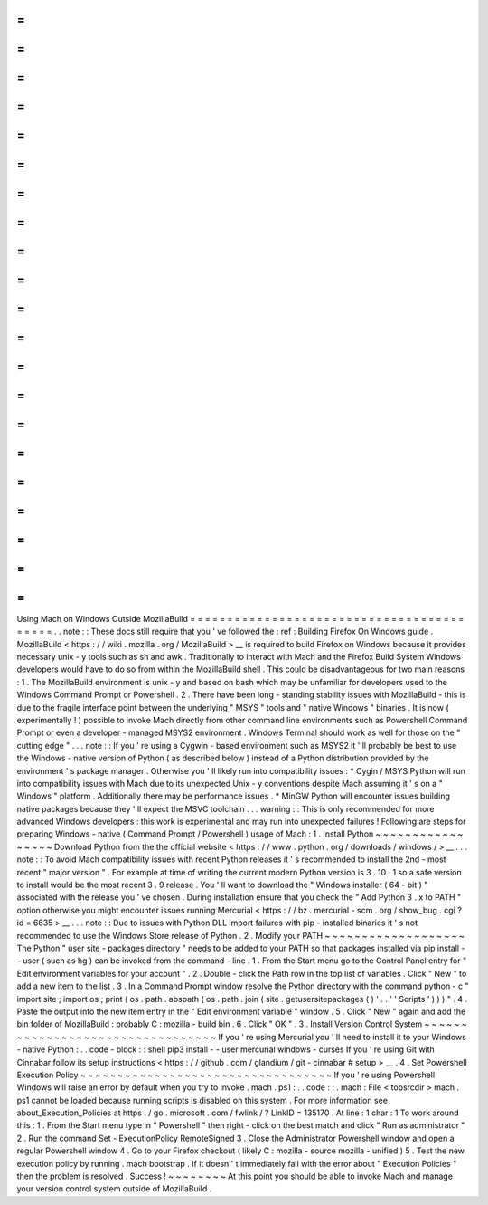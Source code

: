 =
=
=
=
=
=
=
=
=
=
=
=
=
=
=
=
=
=
=
=
=
=
=
=
=
=
=
=
=
=
=
=
=
=
=
=
=
=
=
=
=
=
Using
Mach
on
Windows
Outside
MozillaBuild
=
=
=
=
=
=
=
=
=
=
=
=
=
=
=
=
=
=
=
=
=
=
=
=
=
=
=
=
=
=
=
=
=
=
=
=
=
=
=
=
=
=
.
.
note
:
:
These
docs
still
require
that
you
'
ve
followed
the
:
ref
:
Building
Firefox
On
Windows
guide
.
MozillaBuild
<
https
:
/
/
wiki
.
mozilla
.
org
/
MozillaBuild
>
__
is
required
to
build
Firefox
on
Windows
because
it
provides
necessary
unix
-
y
tools
such
as
sh
and
awk
.
Traditionally
to
interact
with
Mach
and
the
Firefox
Build
System
Windows
developers
would
have
to
do
so
from
within
the
MozillaBuild
shell
.
This
could
be
disadvantageous
for
two
main
reasons
:
1
.
The
MozillaBuild
environment
is
unix
-
y
and
based
on
bash
which
may
be
unfamiliar
for
developers
used
to
the
Windows
Command
Prompt
or
Powershell
.
2
.
There
have
been
long
-
standing
stability
issues
with
MozillaBuild
-
this
is
due
to
the
fragile
interface
point
between
the
underlying
"
MSYS
"
tools
and
"
native
Windows
"
binaries
.
It
is
now
(
experimentally
!
)
possible
to
invoke
Mach
directly
from
other
command
line
environments
such
as
Powershell
Command
Prompt
or
even
a
developer
-
managed
MSYS2
environment
.
Windows
Terminal
should
work
as
well
for
those
on
the
"
cutting
edge
"
.
.
.
note
:
:
If
you
'
re
using
a
Cygwin
-
based
environment
such
as
MSYS2
it
'
ll
probably
be
best
to
use
the
Windows
-
native
version
of
Python
(
as
described
below
)
instead
of
a
Python
distribution
provided
by
the
environment
'
s
package
manager
.
Otherwise
you
'
ll
likely
run
into
compatibility
issues
:
*
Cygin
/
MSYS
Python
will
run
into
compatibility
issues
with
Mach
due
to
its
unexpected
Unix
-
y
conventions
despite
Mach
assuming
it
'
s
on
a
"
Windows
"
platform
.
Additionally
there
may
be
performance
issues
.
*
MinGW
Python
will
encounter
issues
building
native
packages
because
they
'
ll
expect
the
MSVC
toolchain
.
.
.
warning
:
:
This
is
only
recommended
for
more
advanced
Windows
developers
:
this
work
is
experimental
and
may
run
into
unexpected
failures
!
Following
are
steps
for
preparing
Windows
-
native
(
Command
Prompt
/
Powershell
)
usage
of
Mach
:
1
.
Install
Python
~
~
~
~
~
~
~
~
~
~
~
~
~
~
~
~
~
Download
Python
from
the
the
official
website
<
https
:
/
/
www
.
python
.
org
/
downloads
/
windows
/
>
__
.
.
.
note
:
:
To
avoid
Mach
compatibility
issues
with
recent
Python
releases
it
'
s
recommended
to
install
the
2nd
-
most
recent
"
major
version
"
.
For
example
at
time
of
writing
the
current
modern
Python
version
is
3
.
10
.
1
so
a
safe
version
to
install
would
be
the
most
recent
3
.
9
release
.
You
'
ll
want
to
download
the
"
Windows
installer
(
64
-
bit
)
"
associated
with
the
release
you
'
ve
chosen
.
During
installation
ensure
that
you
check
the
"
Add
Python
3
.
x
to
PATH
"
option
otherwise
you
might
encounter
issues
running
Mercurial
<
https
:
/
/
bz
.
mercurial
-
scm
.
org
/
show_bug
.
cgi
?
id
=
6635
>
__
.
.
.
note
:
:
Due
to
issues
with
Python
DLL
import
failures
with
pip
-
installed
binaries
it
'
s
not
recommended
to
use
the
Windows
Store
release
of
Python
.
2
.
Modify
your
PATH
~
~
~
~
~
~
~
~
~
~
~
~
~
~
~
~
~
~
~
The
Python
"
user
site
-
packages
directory
"
needs
to
be
added
to
your
PATH
so
that
packages
installed
via
pip
install
-
-
user
(
such
as
hg
)
can
be
invoked
from
the
command
-
line
.
1
.
From
the
Start
menu
go
to
the
Control
Panel
entry
for
"
Edit
environment
variables
for
your
account
"
.
2
.
Double
-
click
the
Path
row
in
the
top
list
of
variables
.
Click
"
New
"
to
add
a
new
item
to
the
list
.
3
.
In
a
Command
Prompt
window
resolve
the
Python
directory
with
the
command
python
-
c
"
import
site
;
import
os
;
print
(
os
.
path
.
abspath
(
os
.
path
.
join
(
site
.
getusersitepackages
(
)
'
.
.
'
'
Scripts
'
)
)
)
"
.
4
.
Paste
the
output
into
the
new
item
entry
in
the
"
Edit
environment
variable
"
window
.
5
.
Click
"
New
"
again
and
add
the
bin
folder
of
MozillaBuild
:
probably
C
:
\
mozilla
-
build
\
bin
.
6
.
Click
"
OK
"
.
3
.
Install
Version
Control
System
~
~
~
~
~
~
~
~
~
~
~
~
~
~
~
~
~
~
~
~
~
~
~
~
~
~
~
~
~
~
~
~
~
If
you
'
re
using
Mercurial
you
'
ll
need
to
install
it
to
your
Windows
-
native
Python
:
.
.
code
-
block
:
:
shell
pip3
install
-
-
user
mercurial
windows
-
curses
If
you
'
re
using
Git
with
Cinnabar
follow
its
setup
instructions
<
https
:
/
/
github
.
com
/
glandium
/
git
-
cinnabar
#
setup
>
__
.
4
.
Set
Powershell
Execution
Policy
~
~
~
~
~
~
~
~
~
~
~
~
~
~
~
~
~
~
~
~
~
~
~
~
~
~
~
~
~
~
~
~
~
~
If
you
'
re
using
Powershell
Windows
will
raise
an
error
by
default
when
you
try
to
invoke
.
\
mach
.
ps1
:
.
.
code
:
:
.
\
mach
:
File
<
topsrcdir
>
\
mach
.
ps1
cannot
be
loaded
because
running
scripts
is
disabled
on
this
system
.
For
more
information
see
about_Execution_Policies
at
https
:
/
go
.
microsoft
.
com
/
fwlink
/
?
LinkID
=
135170
.
At
line
:
1
char
:
1
To
work
around
this
:
1
.
From
the
Start
menu
type
in
"
Powershell
"
then
right
-
click
on
the
best
match
and
click
"
Run
as
administrator
"
2
.
Run
the
command
Set
-
ExecutionPolicy
RemoteSigned
3
.
Close
the
Administrator
Powershell
window
and
open
a
regular
Powershell
window
4
.
Go
to
your
Firefox
checkout
(
likely
C
:
\
mozilla
-
source
\
mozilla
-
unified
)
5
.
Test
the
new
execution
policy
by
running
.
\
mach
bootstrap
.
If
it
doesn
'
t
immediately
fail
with
the
error
about
"
Execution
Policies
"
then
the
problem
is
resolved
.
Success
!
~
~
~
~
~
~
~
~
At
this
point
you
should
be
able
to
invoke
Mach
and
manage
your
version
control
system
outside
of
MozillaBuild
.

